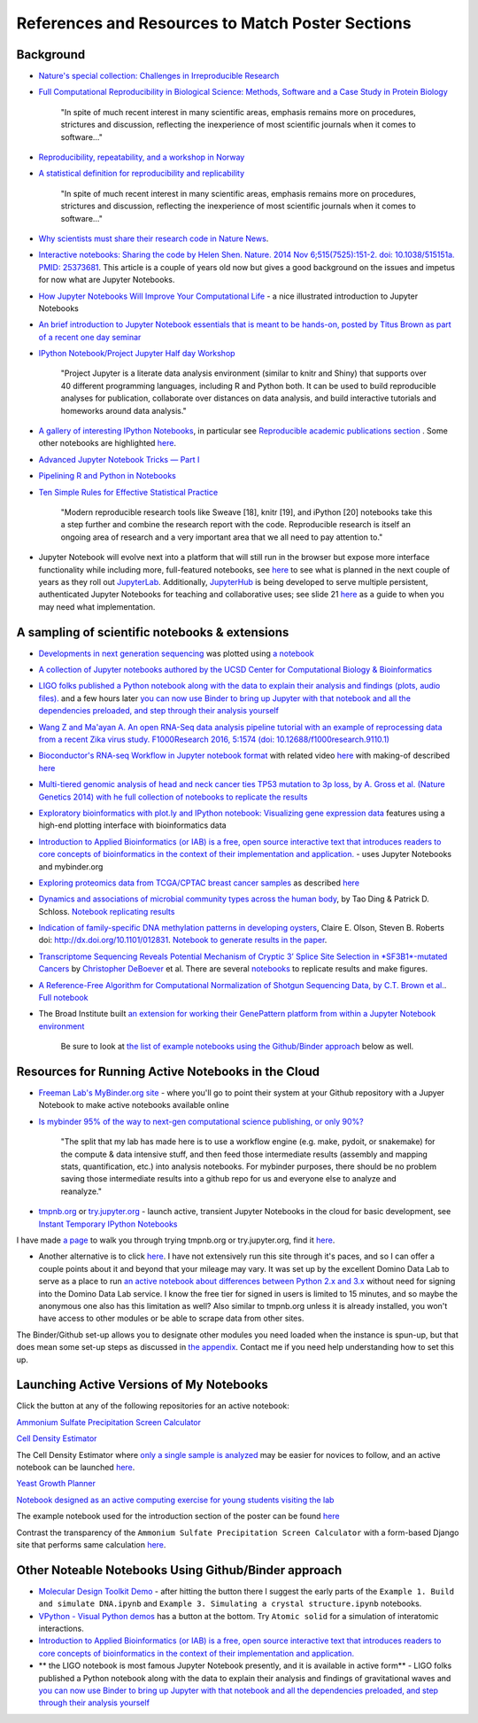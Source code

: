 .. contents::
   :depth: 3.0
..

References and Resources to Match Poster Sections
=================================================

Background
----------

-  `Nature's special collection: Challenges in Irreproducible
   Research <http://www.nature.com/news/reproducibility-1.17552#/Recent-articles>`__

-  `Full Computational Reproducibility in Biological Science: Methods,
   Software and a Case Study in Protein
   Biology <http://arxiv.org/abs/1608.06897>`__

    "In spite of much recent interest in many scientific areas, emphasis
    remains more on procedures, strictures and discussion, reflecting
    the inexperience of most scientific journals when it comes to
    software..."

-  `Reproducibility, repeatability, and a workshop in
   Norway <http://ivory.idyll.org/blog/2016-norway-repeatability.html>`__

-  `A statistical definition for reproducibility and
   replicability <http://biorxiv.org/content/early/2016/07/29/066803>`__

    "In spite of much recent interest in many scientific areas, emphasis
    remains more on procedures, strictures and discussion, reflecting
    the inexperience of most scientific journals when it comes to
    software..."

-  `Why scientists must share their research code in Nature News
   <http://www.nature.com/news/why-scientists-must-share-their-research-code-1.20504>`__.

-  `Interactive notebooks: Sharing the code by Helen Shen. Nature. 2014
   Nov 6;515(7525):151-2. doi: 10.1038/515151a. PMID:
   25373681 <http://www.nature.com/news/interactive-notebooks-sharing-the-code-1.16261>`__.
   This article is a couple of years old now but gives a good background
   on the issues and impetus for now what are Jupyter Notebooks.

-  `How Jupyter Notebooks Will Improve Your Computational
   Life <http://wp.sanger.ac.uk/barrettgroup/2016/03/10/how-jupyter-notebooks-will-improve-your-computational-life/>`__
   - a nice illustrated introduction to Jupyter Notebooks

-  `An brief introduction to Jupyter Notebook essentials that is meant
   to be hands-on, posted by Titus Brown as part of a recent one day
   seminar <https://2016-oslo-repeatability.readthedocs.io/en/latest/intro-jupyter.html>`__

-  `IPython Notebook/Project Jupyter Half day
   Workshop <http://dib-training.readthedocs.io/en/pub/2016-03-09-jupyter-notebook.html>`__

    "Project Jupyter is a literate data analysis environment (similar to
    knitr and Shiny) that supports over 40 different programming
    languages, including R and Python both. It can be used to build
    reproducible analyses for publication, collaborate over distances on
    data analysis, and build interactive tutorials and homeworks around
    data analysis."

-  `A gallery of interesting IPython
   Notebooks <https://github.com/ipython/ipython/wiki/A-gallery-of-interesting-IPython-Notebooks>`__,
   in particular see `Reproducible academic publications
   section <https://github.com/ipython/ipython/wiki/A-gallery-of-interesting-IPython-Notebooks#reproducible-academic-publications>`__
   . Some other notebooks are highlighted
   `here <http://nbviewer.jupyter.org/>`__.

-  `Advanced Jupyter Notebook Tricks — Part
   I <https://blog.dominodatalab.com/lesser-known-ways-of-using-notebooks/>`__

-  `Pipelining R and Python in
   Notebooks <http://blog.revolutionanalytics.com/2016/01/pipelining-r-python.html>`__

-  `Ten Simple Rules for Effective Statistical
   Practice <http://journals.plos.org/ploscompbiol/article?id=10.1371/journal.pcbi.1004961>`__

    "Modern reproducible research tools like Sweave [18], knitr [19],
    and iPython [20] notebooks take this a step further and combine the
    research report with the code. Reproducible research is itself an
    ongoing area of research and a very important area that we all need
    to pay attention to."

-  Jupyter Notebook will evolve next into a platform that will still run
   in the browser but expose more interface functionality while
   including more, full-featured notebooks, see
   `here <http://blog.jupyter.org/2016/07/14/jupyter-lab-alpha/>`__ to
   see what is planned in the next couple of years as they roll out
   `JupyterLab <http://blog.jupyter.org/2016/07/14/jupyter-lab-alpha/>`__.
   Additionally,
   `JupyterHub <https://jupyterhub.readthedocs.io/en/latest/>`__ is
   being developed to serve multiple persistent, authenticated Jupyter
   Notebooks for teaching and collaborative uses; see slide 21
   `here <http://www.slideshare.net/willingc/jupyterhub-a-thing-explainer-overview>`__
   as a guide to when you may need what implementation.

A sampling of scientific notebooks & extensions
-----------------------------------------------

-  `Developments in next generation
   sequencing <https://flxlexblog.wordpress.com/2016/07/08/developments-in-high-throughput-sequencing-july-2016-edition/>`__
   was plotted using `a
   notebook <https://github.com/lexnederbragt/developments-in-next-generation-sequencing/blob/master/Plotting.ipynb>`__

-  `A collection of Jupyter notebooks authored by the UCSD Center for
   Computational Biology &
   Bioinformatics <https://github.com/ucsd-ccbb/jupyter-genomics>`__

-  `LIGO folks published a Python notebook along with the data to
   explain their analysis and findings (plots, audio
   files). <https://losc.ligo.org/s/events/GW150914/GW150914_tutorial.html>`__
   and a few hours later `you can now use Binder to bring up Jupyter
   with that notebook and all the dependencies preloaded, and step
   through their analysis
   yourself <https://github.com/minrk/ligo-binder>`__

-  `Wang Z and Ma'ayan A. An open RNA-Seq data analysis pipeline
   tutorial with an example of reprocessing data from a recent Zika
   virus study. F1000Research 2016, 5:1574 (doi:
   10.12688/f1000research.9110.1) <https://github.com/MaayanLab/Zika-RNAseq-Pipeline>`__

-  `Bioconductor's RNA-seq Workflow in Jupyter notebook
   format <https://github.com/vladchimescu/rnaseq-workflow/blob/master/rnaseqGene.ipynb>`__
   with related video
   `here <https://www.youtube.com/watch?v=sxn-sixRVtY>`__ with making-of
   described
   `here <https://github.com/vladchimescu/RdocsJupyter/blob/master/vignettes/Intro.Rmd>`__

-  `Multi-tiered genomic analysis of head and neck cancer ties TP53
   mutation to 3p loss, by A. Gross et al. (Nature Genetics 2014) with
   he full collection of notebooks to replicate the
   results <https://github.com/theandygross/TCGA/tree/master/Analysis_Notebooks#guide-to-running>`__

-  `Exploratory bioinformatics with plot.ly and IPython notebook:
   Visualizing gene expression
   data <https://plot.ly/ipython-notebooks/bioinformatics/>`__ features
   using a high-end plotting interface with bioinformatics data

-  `Introduction to Applied Bioinformatics (or IAB) is a free, open
   source interactive text that introduces readers to core concepts of
   bioinformatics in the context of their implementation and
   application. <http://readiab.org/>`__ - uses Jupyter Notebooks and
   mybinder.org

-  `Exploring proteomics data from TCGA/CPTAC breast cancer
   samples <https://github.com/hussius/TCGA_proteomics_tutorial/blob/master/TCGA_protein_tutorial.ipynb>`__
   as described
   `here <https://followthedata.wordpress.com/2016/02/09/tutorial-exploring-tcga-breast-cancer-proteomics-data/>`__

-  `Dynamics and associations of microbial community types across the
   human body <http://dx.doi.org/10.1038/nature13178>`__, by Tao Ding &
   Patrick D. Schloss. `Notebook replicating
   results <http://nbviewer.ipython.org/gist/pschloss/9815766/notebook.ipynb>`__

-  `Indication of family-specific DNA methylation patterns in developing
   oysters <http://biorxiv.org/content/early/2014/12/16/012831>`__,
   Claire E. Olson, Steven B. Roberts doi:
   http://dx.doi.org/10.1101/012831. `Notebook to generate results in
   the
   paper <http://nbviewer.ipython.org/github/che625/olson-ms-nb/blob/master/BiGo_dev.ipynb>`__.

-  `Transcriptome Sequencing Reveals Potential Mechanism of Cryptic 3’
   Splice Site Selection in *SF3B1*-mutated
   Cancers <http://journals.plos.org/ploscompbiol/article?id=10.1371/journal.pcbi.1004105>`__
   by `Christopher DeBoever <http://cdeboever3.github.io/>`__ et al.
   There are several
   `notebooks <https://github.com/cdeboever3/deboever-sf3b1-2015/tree/master/notebooks>`__
   to replicate results and make figures.

-  `A Reference-Free Algorithm for Computational Normalization of
   Shotgun Sequencing Data, by C.T. Brown et
   al. <http://ged.msu.edu/papers/2012-diginorm>`__. `Full
   notebook <http://nbviewer.ipython.org/urls/github.com/ged-lab/2012-paper-diginorm/raw/master/notebook/diginorm.ipynb>`__

-  The Broad Institute built `an extension for working their GenePattern
   platform from within a Jupyter Notebook
   environment <http://software.broadinstitute.org/cancer/software/genepattern/genepattern-notebook-for-jupyter-users>`__

    Be sure to look at `the list of example notebooks using the
    Github/Binder
    approach <http://retreat16.readthedocs.io/en/latest/references%20by%20section/#other-noteable-notebooks-using-github-binder-approach>`__
    below as well.

Resources for Running Active Notebooks in the Cloud
---------------------------------------------------

-  `Freeman Lab's MyBinder.org site <http://mybinder.org>`__ - where
   you'll go to point their system at your Github repository with a
   Jupyer Notebook to make active notebooks available online

-  `Is mybinder 95% of the way to next-gen computational science
   publishing, or only
   90%? <http://ivory.idyll.org/blog/2016-mybinder.html>`__

    "The split that my lab has made here is to use a workflow engine
    (e.g. make, pydoit, or snakemake) for the compute & data intensive
    stuff, and then feed those intermediate results (assembly and
    mapping stats, quantification, etc.) into analysis notebooks. For
    mybinder purposes, there should be no problem saving those
    intermediate results into a github repo for us and everyone else to
    analyze and reanalyze."

-  `tmpnb.org <http://tmpnb.org>`__ or
   `try.jupyter.org <https://try.jupyter.org/>`__ - launch active,
   transient Jupyter Notebooks in the cloud for basic development, see
   `Instant Temporary IPython
   Notebooks <https://lambdaops.com/ipythonjupyter-tmpnb-debuts/>`__

I have made `a
page <http://retreat16.readthedocs.io/en/latest/using%20tmpnb/>`__ to
walk you through trying tmpnb.org or try.jupyter.org, find it
`here <http://retreat16.readthedocs.io/en/latest/using%20tmpnb/>`__.

-  Another alternative is to click
   `here <https://app.dominodatalab.com/nick/py3-demo>`__. I have not
   extensively run this site through it's paces, and so I can offer a
   couple points about it and beyond that your mileage may vary. It was
   set up by the excellent Domino Data Lab to serve as a place to run
   `an active notebook about differences between Python 2.x and
   3.x <https://blog.dominodatalab.com/adding-python-3-to-jupyter/>`__
   without need for signing into the Domino Data Lab service. I know the
   free tier for signed in users is limited to 15 minutes, and so maybe
   the anonymous one also has this limitation as well? Also similar to
   tmpnb.org unless it is already installed, you won't have access to
   other modules or be able to scrape data from other sites.

The Binder/Github set-up allows you to designate other modules you need
loaded when the instance is spun-up, but that does mean some set-up
steps as discussed in `the
appendix <http://retreat16.readthedocs.io/en/latest/making%20binder/>`__.
Contact me if you need help understanding how to set this up.

Launching Active Versions of My Notebooks
-----------------------------------------

Click the |Binder| button at any of the following repositories for an
active notebook:

`Ammonium Sulfate Precipitation Screen
Calculator <https://github.com/fomightez/small_scale_ammonium_sulfate_precipitation_calculator>`__

`Cell Density
Estimator <https://github.com/fomightez/methods_in_yeast_genetics/blob/master/cell_density_estimator/>`__

The Cell Density Estimator where `only a single sample is
analyzed <http://nbviewer.jupyter.org/github/fomightez/methods_in_yeast_genetics/blob/master/cell_density_estimator/cell_density_estimator_for_single_sample.ipynb>`__
may be easier for novices to follow, and an active notebook can be
launched
`here <http://mybinder.org/repo/fomightez/methods_in_yeast_genetics/notebooks/cell_density_estimator/cell_density_estimator_for_single_sample.ipynb>`__.

`Yeast Growth
Planner <https://github.com/fomightez/methods_in_yeast_genetics/blob/master/yeast_growth_planner/>`__

`Notebook designed as an active computing exercise for young students
visiting the lab <https://github.com/fomightez/uscad16>`__

The example notebook used for the introduction section of the poster can
be found `here <https://github.com/fomightez/jupyter_nb_basics>`__

Contrast the transparency of the
``Ammonium Sulfate Precipitation Screen Calculator`` with a form-based
Django site that performs same calculation
`here <http://fomightez.pythonanywhere.com/ammonium_screen/>`__.

Other Noteable Notebooks Using Github/Binder approach
-----------------------------------------------------

-  `Molecular Design Toolkit
   Demo <https://github.com/avirshup/mdt-gallery-test>`__ - after
   hitting the |Binder| button there I suggest the early parts of the
   ``Example 1. Build and simulate DNA.ipynb`` and
   ``Example 3. Simulating a crystal structure.ipynb`` notebooks.

-  `VPython - Visual Python
   demos <https://github.com/BruceSherwood/vpython-jupyter>`__ has a
   |Binder| button at the bottom. Try ``Atomic solid`` for a simulation
   of interatomic interactions.

-  `Introduction to Applied Bioinformatics (or IAB) is a free, open
   source interactive text that introduces readers to core concepts of
   bioinformatics in the context of their implementation and
   application. <http://readiab.org/>`__

-  \*\* the LIGO notebook is most famous Jupyter Notebook presently, and
   it is available in active form\*\* - LIGO folks published a Python
   notebook along with the data to explain their analysis and findings
   of gravitational waves and `you can now use Binder to bring up
   Jupyter with that notebook and all the dependencies preloaded, and
   step through their analysis
   yourself <https://github.com/minrk/ligo-binder>`__

.. |Binder| image:: http://mybinder.org/badge.svg
